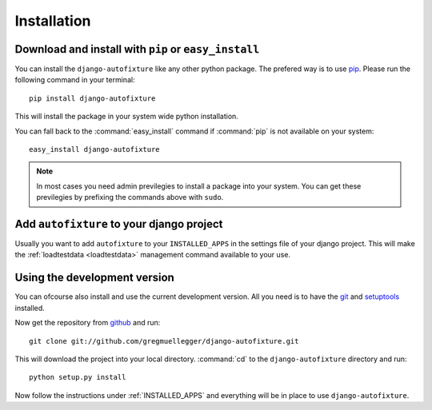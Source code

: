 Installation
============

Download and install with ``pip`` or ``easy_install``
-----------------------------------------------------

You can install the ``django-autofixture`` like any other python package. The
prefered way is to use `pip <http://pypi.python.org/pypi/pip>`_. Please run the
following command in your terminal::

    pip install django-autofixture

This will install the package in your system wide python installation.

You can fall back to the :command:`easy_install` command if :command:`pip` is
not available on your system::

    easy_install django-autofixture

.. note:: In most cases you need admin previlegies to install a package into
   your system. You can get these previlegies by prefixing the commands above
   with ``sudo``.

.. _INSTALLED_APPS:

Add ``autofixture`` to your django project
------------------------------------------

Usually you want to add ``autofixture`` to your ``INSTALLED_APPS`` in the
settings file of your django project. This will make the :ref:`loadtestdata
<loadtestdata>` management command available to your use.

Using the development version
-----------------------------

You can ofcourse also install and use the current development version. All you
need is to have the `git <http://git-scm.com/>`_ and `setuptools
<http://pypi.python.org/pypi/setuptools>`_ installed.

Now get the repository from `github
<http://github.net/gregmuellegger/django-autofixture>`_ and run::

    git clone git://github.com/gregmuellegger/django-autofixture.git

This will download the project into your local directory. :command:`cd` to the
``django-autofixture`` directory and run::

    python setup.py install

Now follow the instructions under :ref:`INSTALLED_APPS` and everything will be
in place to use ``django-autofixture``.
